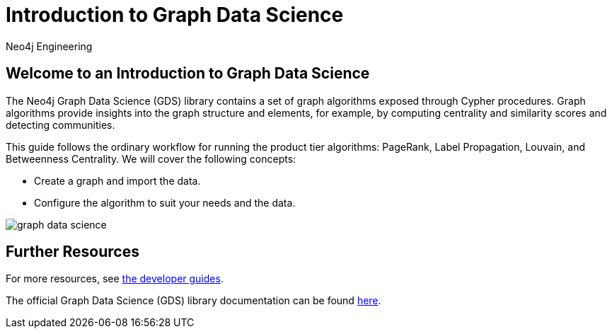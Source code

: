 = Introduction to Graph Data Science
:author: Neo4j Engineering
:description: Get an introduction to the graph data science library with hands-on practice with some of the key graph algorithms
:img: https://s3.amazonaws.com/guides.neo4j.com/data_science/img
:gist: https://raw.githubusercontent.com/neo4j-examples/graphgists/master/browser-guides/data_science
:tags: data-science, gds, graph-algorithms
:neo4j-version: 3.5

== Welcome to an Introduction to Graph Data Science

The Neo4j Graph Data Science (GDS) library contains a set of graph algorithms exposed through Cypher procedures.
Graph algorithms provide insights into the graph structure and elements, for example, by computing centrality and similarity scores and detecting communities.

This guide follows the ordinary workflow for running the product tier algorithms: PageRank, Label Propagation, Louvain, and Betweenness Centrality. We will cover the following concepts:

* Create a graph and import the data.
* Configure the algorithm to suit your needs and the data.

image::{img}/graph-data-science.jpg[float=right]

ifdef::env-guide[]
. pass:a[<a play-topic='{guides}/01_data_import.html'>Data and Import</a>]
. pass:a[<a play-topic='{guides}/02_analysis_algo.html'>Data Exploration</a>]
. pass:a[<a play-topic='{guides}/03_pagerank.html'>Page Rank</a>]
. pass:a[<a play-topic='{guides}/04_label_propagation.html'>Label Propagation</a>]
. pass:a[<a play-topic='{guides}/05_louvain.html'>Louvain</a>]
. pass:a[<a play-topic='{guides}/06_betweenness.html'>Betweenness Centrality</a>]
endif::[]

ifdef::env-graphgist[]
. link:{gist}/01_data_import.adoc[Data and Import^]
. link:{gist}/02_analysis_algo.adoc[Data Exploration^]
. link:{gist}/03_pagerank.adoc[Page Rank^]
. link:{gist}/04_label_propagation.adoc[Label Propagation^]
. link:{gist}/05_louvain.adoc[Louvain^]
. link:{gist}/06_betweenness.adoc[Betweenness Centrality^]
endif::[]

== Further Resources

For more resources, see link:https://neo4j.com/developer/graph-data-science/[the developer guides^].

The official Graph Data Science (GDS) library documentation can be found link:https://neo4j.com/docs/graph-data-science/current/[here^].